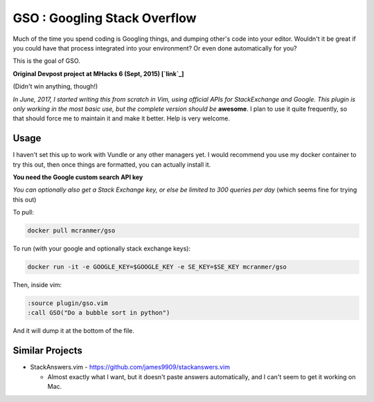GSO : Googling Stack Overflow
=============================

Much of the time you spend coding is Googling things,
and dumping other's code into your editor.
Wouldn't it be great if you could have that process
integrated into your environment? Or even done automatically for you?

This is the goal of GSO.

**Original Devpost project at MHacks 6 (Sept, 2015) [`link`_]**

.. _link: http://devpost.com/software/stack-of-py

(Didn't win anything, though!)

*In June, 2017, I started writing this from scratch in Vim, using official APIs for StackExchange and Google. 
This plugin is only working in the most basic use, but the complete version should be*
**awesome**. I plan to use it quite frequently, so that should
force me to maintain it and make it better.
Help is very welcome.

Usage
-----

I haven't set this up to work with Vundle or any other managers yet.
I would recommend you use my docker container to try this out, then
once things are formatted, you can actually install it.

**You need the Google custom search API key**

*You can optionally also get a Stack Exchange key, or else be limited to 300 queries per day* (which seems fine for trying this out)

To pull:

.. code::

    docker pull mcranmer/gso

To run (with your google and optionally stack exchange keys):

.. code::

    docker run -it -e GOOGLE_KEY=$GOOGLE_KEY -e SE_KEY=$SE_KEY mcranmer/gso

Then, inside vim:

.. code::
    
    :source plugin/gso.vim
    :call GSO("Do a bubble sort in python")

And it will dump it at the bottom of the file.

Similar Projects
----------------

- StackAnswers.vim - https://github.com/james9909/stackanswers.vim

  - Almost exactly what I want, but it doesn't paste answers automatically,
    and I can't seem to get it working on Mac.
